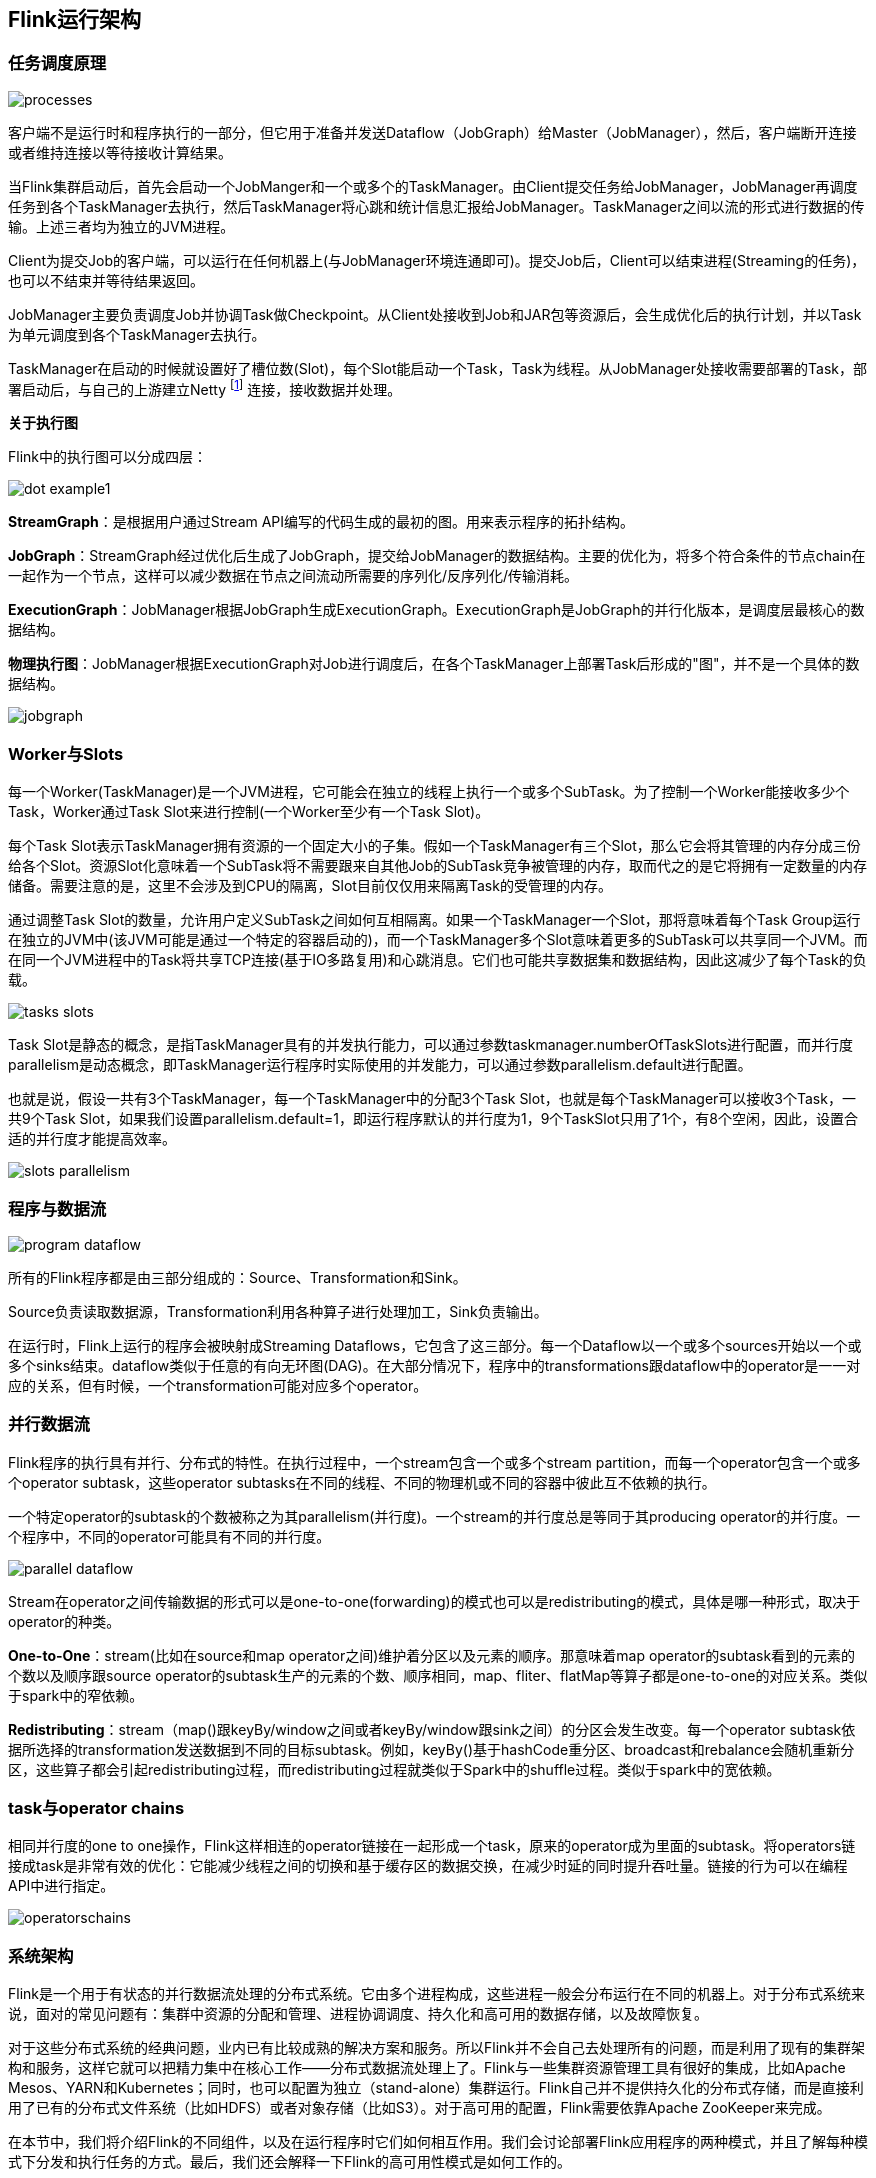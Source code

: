 == Flink运行架构

=== 任务调度原理

image::processes.png[]

客户端不是运行时和程序执行的一部分，但它用于准备并发送Dataflow（JobGraph）给Master（JobManager），然后，客户端断开连接或者维持连接以等待接收计算结果。

当Flink集群启动后，首先会启动一个JobManger和一个或多个的TaskManager。由Client提交任务给JobManager，JobManager再调度任务到各个TaskManager去执行，然后TaskManager将心跳和统计信息汇报给JobManager。TaskManager之间以流的形式进行数据的传输。上述三者均为独立的JVM进程。

Client为提交Job的客户端，可以运行在任何机器上(与JobManager环境连通即可)。提交Job后，Client可以结束进程(Streaming的任务)，也可以不结束并等待结果返回。

JobManager主要负责调度Job并协调Task做Checkpoint。从Client处接收到Job和JAR包等资源后，会生成优化后的执行计划，并以Task为单元调度到各个TaskManager去执行。

TaskManager在启动的时候就设置好了槽位数(Slot)，每个Slot能启动一个Task，Task为线程。从JobManager处接收需要部署的Task，部署启动后，与自己的上游建立Netty footnote:[Java异步IO库] 连接，接收数据并处理。

*关于执行图*

Flink中的执行图可以分成四层：

image::dot-example1.png[]

*StreamGraph*：是根据用户通过Stream API编写的代码生成的最初的图。用来表示程序的拓扑结构。

*JobGraph*：StreamGraph经过优化后生成了JobGraph，提交给JobManager的数据结构。主要的优化为，将多个符合条件的节点chain在一起作为一个节点，这样可以减少数据在节点之间流动所需要的序列化/反序列化/传输消耗。

*ExecutionGraph*：JobManager根据JobGraph生成ExecutionGraph。ExecutionGraph是JobGraph的并行化版本，是调度层最核心的数据结构。

*物理执行图*：JobManager根据ExecutionGraph对Job进行调度后，在各个TaskManager上部署Task后形成的"图"，并不是一个具体的数据结构。

image::jobgraph.png[]

=== Worker与Slots

每一个Worker(TaskManager)是一个JVM进程，它可能会在独立的线程上执行一个或多个SubTask。为了控制一个Worker能接收多少个Task，Worker通过Task Slot来进行控制(一个Worker至少有一个Task Slot)。

每个Task Slot表示TaskManager拥有资源的一个固定大小的子集。假如一个TaskManager有三个Slot，那么它会将其管理的内存分成三份给各个Slot。资源Slot化意味着一个SubTask将不需要跟来自其他Job的SubTask竞争被管理的内存，取而代之的是它将拥有一定数量的内存储备。需要注意的是，这里不会涉及到CPU的隔离，Slot目前仅仅用来隔离Task的受管理的内存。

通过调整Task Slot的数量，允许用户定义SubTask之间如何互相隔离。如果一个TaskManager一个Slot，那将意味着每个Task Group运行在独立的JVM中(该JVM可能是通过一个特定的容器启动的)，而一个TaskManager多个Slot意味着更多的SubTask可以共享同一个JVM。而在同一个JVM进程中的Task将共享TCP连接(基于IO多路复用)和心跳消息。它们也可能共享数据集和数据结构，因此这减少了每个Task的负载。

image::tasks_slots.png[]

Task Slot是静态的概念，是指TaskManager具有的并发执行能力，可以通过参数taskmanager.numberOfTaskSlots进行配置，而并行度parallelism是动态概念，即TaskManager运行程序时实际使用的并发能力，可以通过参数parallelism.default进行配置。

也就是说，假设一共有3个TaskManager，每一个TaskManager中的分配3个Task Slot，也就是每个TaskManager可以接收3个Task，一共9个Task Slot，如果我们设置parallelism.default=1，即运行程序默认的并行度为1，9个TaskSlot只用了1个，有8个空闲，因此，设置合适的并行度才能提高效率。

image::slots_parallelism.png[]

=== 程序与数据流

image::program_dataflow.png[]

所有的Flink程序都是由三部分组成的：Source、Transformation和Sink。

Source负责读取数据源，Transformation利用各种算子进行处理加工，Sink负责输出。

在运行时，Flink上运行的程序会被映射成Streaming Dataflows，它包含了这三部分。每一个Dataflow以一个或多个sources开始以一个或多个sinks结束。dataflow类似于任意的有向无环图(DAG)。在大部分情况下，程序中的transformations跟dataflow中的operator是一一对应的关系，但有时候，一个transformation可能对应多个operator。

=== 并行数据流

Flink程序的执行具有并行、分布式的特性。在执行过程中，一个stream包含一个或多个stream partition，而每一个operator包含一个或多个operator subtask，这些operator subtasks在不同的线程、不同的物理机或不同的容器中彼此互不依赖的执行。

一个特定operator的subtask的个数被称之为其parallelism(并行度)。一个stream的并行度总是等同于其producing operator的并行度。一个程序中，不同的operator可能具有不同的并行度。

image::parallel_dataflow.png[]

Stream在operator之间传输数据的形式可以是one-to-one(forwarding)的模式也可以是redistributing的模式，具体是哪一种形式，取决于operator的种类。

*One-to-One*：stream(比如在source和map operator之间)维护着分区以及元素的顺序。那意味着map operator的subtask看到的元素的个数以及顺序跟source operator的subtask生产的元素的个数、顺序相同，map、fliter、flatMap等算子都是one-to-one的对应关系。类似于spark中的窄依赖。

*Redistributing*：stream（map()跟keyBy/window之间或者keyBy/window跟sink之间）的分区会发生改变。每一个operator subtask依据所选择的transformation发送数据到不同的目标subtask。例如，keyBy()基于hashCode重分区、broadcast和rebalance会随机重新分区，这些算子都会引起redistributing过程，而redistributing过程就类似于Spark中的shuffle过程。类似于spark中的宽依赖。

=== task与operator chains

相同并行度的one to one操作，Flink这样相连的operator链接在一起形成一个task，原来的operator成为里面的subtask。将operators链接成task是非常有效的优化：它能减少线程之间的切换和基于缓存区的数据交换，在减少时延的同时提升吞吐量。链接的行为可以在编程API中进行指定。

image::operatorschains.png[]

=== 系统架构

Flink是一个用于有状态的并行数据流处理的分布式系统。它由多个进程构成，这些进程一般会分布运行在不同的机器上。对于分布式系统来说，面对的常见问题有：集群中资源的分配和管理、进程协调调度、持久化和高可用的数据存储，以及故障恢复。

对于这些分布式系统的经典问题，业内已有比较成熟的解决方案和服务。所以Flink并不会自己去处理所有的问题，而是利用了现有的集群架构和服务，这样它就可以把精力集中在核心工作——分布式数据流处理上了。Flink与一些集群资源管理工具有很好的集成，比如Apache Mesos、YARN和Kubernetes；同时，也可以配置为独立（stand-alone）集群运行。Flink自己并不提供持久化的分布式存储，而是直接利用了已有的分布式文件系统（比如HDFS）或者对象存储（比如S3）。对于高可用的配置，Flink需要依靠Apache ZooKeeper来完成。

在本节中，我们将介绍Flink的不同组件，以及在运行程序时它们如何相互作用。我们会讨论部署Flink应用程序的两种模式，并且了解每种模式下分发和执行任务的方式。最后，我们还会解释一下Flink的高可用性模式是如何工作的。

==== Flink运行时组件

Flink运行时架构主要包括四个不同的组件，它们会在运行流处理应用程序时协同工作：作业管理器（JobManager）、资源管理器（ResourceManager）、任务管理器（TaskManager），以及分发器（Dispatcher）。因为Flink是用Java和Scala实现的，所以所有组件都会运行在Java虚拟机（JVMs）上。每个组件的职责如下：

* 作业管理器（JobManager）是控制一个应用程序执行的主进程，也就是说，每个应用程序都会被一个不同的JobManager所控制执行。JobManager会先接收到要执行的应用程序。这个应用程序会包括：作业图（JobGraph）、逻辑数据流图（logical dataflow graph）和打包了所有的类、库和其它资源的JAR包。JobManager会把JobGraph转换成一个物理层面的数据流图，这个图被叫做“执行图”（ExecutionGraph），包含了所有可以并发执行的任务。JobManager会向资源管理器（ResourceManager）请求执行任务必要的资源，也就是任务管理器（TaskManager）上的插槽（slot）。一旦它获取到了足够的资源，就会将执行图分发到真正运行它们的TaskManager上。而在运行过程中，JobManager会负责所有需要中央协调的操作，比如说检查点（checkpoints）的协调。
* ResourceManager主要负责管理任务管理器（TaskManager）的插槽（slot），TaskManger插槽是Flink中定义的处理资源单元。Flink为不同的环境和资源管理工具提供了不同资源管理器（ResourceManager），比如YARN、Mesos、K8s，以及standalone部署。当JobManager申请插槽资源时，ResourceManager会将有空闲插槽的TaskManager分配给JobManager。如果ResourceManager没有足够的插槽来满足JobManager的请求，它还可以向资源提供平台发起会话，以提供启动TaskManager进程的容器。另外，ResourceManager还负责终止空闲的TaskManager，释放计算资源。
* 任务管理器（TaskManager）是Flink中的工作进程。通常在Flink中会有多个TaskManager运行，每一个TaskManager都包含了一定数量的插槽（slots）。插槽的数量限制了TaskManager能够执行的任务数量。启动之后，TaskManager会向资源管理器注册它的插槽；收到资源管理器的指令后，TaskManager就会将一个或者多个插槽提供给JobManager调用。JobManager就可以向插槽分配任务（tasks）来执行了。在执行过程中，一个TaskManager可以跟其它运行同一应用程序的TaskManager交换数据。任务的执行和插槽的概念会在“任务执行”一节做具体讨论。
* 分发器（Dispatcher）可以跨作业运行，它为应用提交提供了REST接口。当一个应用被提交执行时，分发器就会启动并将应用移交给一个JobManager。由于是REST接口，所以Dispatcher可以作为集群的一个HTTP接入点，这样就能够不受防火墙阻挡。Dispatcher也会启动一个Web UI，用来方便地展示和监控作业执行的信息。Dispatcher在架构中可能并不是必需的，这取决于应用提交运行的方式。

image::spaf_0301.png[]

NOTE: 上图是从一个较为高层级的视角，来看应用中各组件的交互协作。如果部署的集群环境不同（例如YARN，Mesos，Kubernetes，standalone等），其中一些步骤可以被省略，或是有些组件会运行在同一个JVM进程中。

==== 应用部署

Flink应用程序可以用以下两种不同的方式部署：

*框架（Framework）方式*

在这个模式下，Flink应用被打包成一个Jar文件，并由客户端提交给一个运行服务（running service）。这个服务可以是一个Flink的Dispatcher，也可以是一个Flink的JobManager，或是Yarn的ResourceManager。如果application被提交给一个JobManager，则它会立即开始执行这个application。如果application被提交给了一个Dispatcher，或是Yarn ResourceManager，则它会启动一个JobManager，然后将application交给它，再由JobManager开始执行此应用。

*库（Library）方式*

在这个模式下，Flink Application 会被打包在一个容器（container） 镜像里，例如一个Docker 镜像。此镜像包含了运行JobManager和ResourceManager的代码。当一个容器从镜像启动后，它会自动启动ResourceManager和JobManager，并提交打包好的应用。另一种方法是：将应用打包到镜像后，只用于部署TaskManager容器。从镜像启动的容器会自动启动一个TaskManager，然后连接ResourceManager并注册它的slots。这些镜像的启动以及失败重启，通常都会由一个外部的资源管理器管理（比如Kubernetes）。

框架模式遵循了传统的任务提交方式，从客户端提交到Flink运行服务。而在库模式下，没有运行的Flink服务。它是将Flink作为一个库，与应用程序一同打包到了一个容器镜像。这种部署方式在微服务架构中较为常见。我们会在“运行管理流式应用程序”一节对这个话题做详细讨论。

==== 任务执行

一个TaskManager可以同时执行多个任务（tasks）。这些任务可以是同一个算子（operator）的子任务（数据并行），也可以是来自不同算子的（任务并行），甚至可以是另一个不同应用程序的（作业并行）。TaskManager提供了一定数量的处理插槽（processing slots），用于控制可以并行执行的任务数。一个slot可以执行应用的一个分片，也就是应用中每一个算子的一个并行任务。图3-2展示了TaskManagers，slots，tasks以及operators之间的关系：

image::spaf_0302.png[]

最左边是一个“作业图”（JobGraph），包含了5个算子——它是应用程序的非并行表示。其中算子A和C是数据源（source），E是输出端（sink）。C和E并行度为2，而其他的算子并行度为4。因为最高的并行度是4，所以应用需要至少四个slot来执行任务。现在有两个TaskManager，每个又各有两个slot，所以我们的需求是满足的。JobManager将JobGraph转化为“执行图”（ExecutionGraph），并将任务分配到四个可用的slot上。对于有4个并行任务的算子，它的task会分配到每个slot上。而对于并行度为2的operator C和E，它们的任务被分配到slot 1.1、2.1 以及 slot 1.2、2.2。将tasks调度到slots上，可以让多个tasks跑在同一个TaskManager内，也就可以是的tasks之间的数据交换更高效。然而将太多任务调度到同一个TaskManager上会导致TaskManager过载，继而影响效率。之后我们会在“控制任务调度”一节继续讨论如何控制任务的调度。

TaskManager在同一个JVM中以多线程的方式执行任务。线程较进程会更轻量级，但是线程之间并没有对任务进行严格隔离。所以，单个任务的异常行为有可能会导致整个TaskManager进程挂掉，当然也同时包括运行在此进程上的所有任务。通过为每个TaskManager配置单独的slot，就可以将应用在TaskManager上相互隔离开来。TaskManager内部有多线程并行的机制，而且在一台主机上可以部署多个TaskManager，所以Flink在资源配置上非常灵活，在部署应用时可以充分权衡性能和资源的隔离。我们将会在第九章对Flink集群的配置和搭建继续做详细讨论。

==== 高可用配置

流式应用程序一般被设计为7 x 24 小时运行。所以很重要的一点是：即使出现了进程挂掉的情况，应用仍需要继续保持运行。为了从故障恢复，系统首先需要重启进程、然后重启应用并恢复它的状态。接下来，我们就来了解Flink如何重启失败的进程。

*TaskManager故障*

如前所述，Flink需要足够数目的slot，来执行一个应用的所有任务。假设一个Flink环境有4个TaskManager，每个提供2个插槽，那么流应用程序执行的最高并行度为8。如果其中一个TaskManager挂掉了，那么可用的slots会降到6。在这种情况下，JobManager会请求ResourceManager提供更多的slots。如果此请求无法满足——例如应用跑在一个standalone集群——那么JobManager在有足够的slots之前，无法重启应用。应用的重启策略决定了JobManager的重启频率，以及两次重启尝试之间的时间间隔。

*JobManager故障*

比TaskManager故障更严重的问题是JobManager故障。JobManager控制整个流应用程序的执行，并维护执行中的元数据——例如指向已完成检查点的指针。若是对应的JobManager挂掉，则流程序无法继续运行。所以这就导致在Flink应用中，JobManager是单点故障。为了解决这个问题，Flink提供了高可用模式。在原先的JobManager挂掉后，可以将一个作业的状态和元数据迁移到另一个JobManager，并继续执行。

Flink的高可用模式基于Apache ZooKeeper，我们知道，ZooKeeper是用来管理需要协调和共识的分布式服务的系统。Flink主要利用ZooKeeper来进行领导者（leader）的选举，并把它作为一个高可用和持久化的数据存储。当在高可用模式下运行时，JobManager会将JobGraph以及所有需要的元数据（例如应用程序的jar文件），写入到一个远程的持久化存储系统中。而且，JobManager会将指向存储位置的指针，写入到ZooKeeper的数据存储中。在执行一个应用的过程中，JobManager会接收每个独立任务检查点的状态句柄（也就是存储位置）。当一个检查点完成时（所有任务已经成功地将它们的状态写入到远程存储）， JobManager把状态句柄写入远程存储，并将指向这个远程存储的指针写入ZooKeeper。这样，一个JobManager挂掉之后再恢复，所需要的所有数据信息已经都保存在了远程存储，而ZooKeeper里存有指向此存储位置的指针。图3-3描述了这个设计：

image::spaf_0303.png[]

当一个JobManager失败，所有属于这个应用的任务都会自动取消。一个新的JobManager接管工作，会执行以下操作：

* 从ZooKeeper请求存储位置（storage location），从远端存储获取JobGraph，Jar文件，以及应用最近一次检查点（checkpoint）的状态句柄（state handles）
* 从ResourceManager请求slots，用来继续运行应用
* 重启应用，并将所有任务的状态，重设为最近一次已完成的检查点

如果我们是在容器环境里运行应用（如Kubernetes），故障的JobManager或TaskManager 容器通常会由容器服务自动重启。当运行在YARN或Mesos之上时，JobManager或TaskManager进程会由Flink的保留进程自动触发重启。而在standalone模式下，Flink并未提供重启故障进程的工具。所以，此模式下我们可以增加备用（standby）的 JobManager和TaskManager，用于接管故障的进程。我们将会在“高可用配置”一节中做进一步讨论。

=== Flink中的数据传输

运行中的应用任务，会持续不断地交换数据。TaskManager负责将数据从“发送任务”（sending tasks）传递到“接收任务”（receiving tasks）。TaskManager的网络组件会在缓冲区中收集数据，然后再将其发送，也就是说，数据不是逐条发送的，而是在缓冲区中“攒”成了一批。这种技术是有效利用网络资源和实现高吞吐量的基础，机制类似于网络或磁盘I/O协议中使用的缓冲技术。

NOTE: 通过缓冲区来传递数据，意味着Flink的处理模型是基于微批的。

每个TaskManager都有一个网络缓冲池（默认大小为32KB），用于发送和接收数据。如果发送任务和接收任务运行在不同的TaskManager进程中，那么它们会通过操作系统的网络栈来进行通信。流应用程序需要以管道方式传递数据，所以每对TaskManager之间都需要维护一个永久TCP连接，用来交换数据。在无序连接模式下，每个发送任务都需要能向任何接收任务传递数据。所以我们发现，TaskManager需要为每一个接收任务设置一个专用的网络缓冲区，因为其中的每一个任务都需要接收数据。图3-4展示了这种架构。

image::spaf_0304.png[]

如图3-4所示，四个发送任务中的每一个都需要至少四个网络缓冲区，用来向每个接收任务发送数据，而每个接收任务也需要至少四个缓冲区来接收数据。需要发送到另一个TaskManager的缓冲数据，会复用同一网络连接。为了实现平滑的管道数据传输，TaskManager必须能够提供足够的缓冲，来同时为所有传出和传入连接提供服务。对于无序或广播连接，每个发送任务都需要为每个接收任务提供一个缓冲；所以，所需缓冲区的数量是相关算子任务数量的平方。Flink网络缓冲区的默认配置足以满足中小型应用；对于更大的应用场景，就需要按照“主内存和网络缓冲区”一节中的叙述调整配置了。

当发送任务和接收任务在同一个TaskManager进程中运行时，发送任务会将传出的数据序列化，放入字节缓冲区，并在缓冲区填满后将其放入队列。接收任务从队列中提取缓冲数据并对其进行反序列化。因此，在同一个TaskManager上运行的任务，它们之间的数据传输不会导致网络通信。

Flink采用不同的技术来降低任务之间的通信成本。在下面的部分中，我们会简要讨论基于信任度（Credit）的流控制和任务链。

==== 基于信任度（credit）的流控制

通过网络连接来发送每条数据的效率很低，会导致很大的开销。为了充分利用网络连接的带宽，就需要进行缓冲了。在流处理的上下文中，缓冲的一个缺点是会增加延迟，因为数据需要在缓冲区中进行收集，而不是立即发送。

Flink实现了一个基于信任度的流量控制机制，其工作原理如下。接收任务授予发送任务一些“信任度”（credit），也就是为了接收其数据而保留的网络缓冲区数。当发送者收到一个信任度通知，它就会按照被授予的信任度，发送尽可能多的缓冲数据，并且同时发送目前积压数据的大小——也就是已填满并准备发送的网络缓冲的数量。接收者用保留的缓冲区处理发来的数据，并对发送者传来的积压量进行综合考量，为其所有连接的发送者确定下一个信用度授权的优先级。

基于信用度的流控制可以减少延迟，因为发送者可以在接收者有足够的资源接受数据时立即发送数据。此外，在数据倾斜的情况下，这样分配网络资源是一种很有效的机制，因为信用度是根据发送者积压数据量的规模授予的。因此，基于信用的流量控制是Flink实现高吞吐量和低延迟的重要组成部分。

==== 任务链（Task Chaining）

Flink采用了一种称为任务链的优化技术，可以在特定条件下减少本地通信的开销。为了满足任务链的要求，必须将两个或多个算子设为相同的并行度，并通过本地转发（local forward）的方式进行连接。图3-5所示的算子管道满足这些要求。它由三个算子组成，这些算子的任务并行度都被设为2，并且通过本地转发方式相连接。

image::spaf_0305.png[]

图3-6展示了管道以任务链方式运行的过程。算子的函数被融合成了一个单一的任务，由一个线程执行。由函数生成的数据通过一个简单的方法调用移交给下一个函数；这样在函数之间直接传递数据，基本上没有序列化和通信成本。

image::spaf_0306.png[]

任务链可以显著降低本地任务之间的通信成本，但也有一些场景，在没有链接的情况下运行管道操作是有意义的。例如，如果任务链中某个函数执行的开销巨大，那就可以将一条长的任务链管道断开，或者将一条链断开为两个任务，从而可以将这个开销大的函数调度到不同的槽（slots）中。图3-7显示了在没有任务链的情况下相同管道操作的执行情况。所有函数都由独立的单个任务来评估，每个任务都在专有的线程中运行。

image::spaf_0307.png[]

任务链在Flink中默认会启用。在“控制任务链”一节中，我们展示了如何禁用应用程序的任务链，以及如何控制各个算子的链接行为。

=== 事件时间（Event-Time）处理

在“时间语义”一节，我们重点强调了时间语义在流处理应用中的重要性，并且解释了处理时间（processing time）和事件时间（event time）的不同。处理时间比较好理解，因为它是基于处理器本地时间的；但同时，它会带来比较混乱、不一致、并且不可重现的结果。相比之下，事件时间语义能够产生可重现且一致的结果，这也是许多流处理场景希望解决的一大难题。但是，与处理时间应用程序相比，事件时间应用程序会更复杂，需要额外的配置。另外，支持事件时间的流处理器，也比纯粹在处理时间中运行的系统内部更为复杂。

Flink为常见的事件时间处理操作提供了直观且易于使用的原语，同时暴露了表达性很强的API，用户可以使用自定义算子实现更高级的事件时间应用程序。很好地理解Flink的内部时间处理，对于实现这样的高级应用程序会有很大帮助，有时也是必需的。上一章介绍了Flink利用两个概念来支持事件时间语义：记录时间戳（timestamps）和水位线（watermarks）。接下来，我们将描述Flink如何在内部实现并处理时间戳和水位线，进而支持具有事件时间语义的流式应用程序。

==== 时间戳（Timestamps）

由Flink事件时间流应用程序处理的所有记录都必须伴有时间戳。时间戳将数据与特定时间点相关联，通常就是数据所表示的事件发生的时间点。而只要时间戳大致跟数据流保持一致，基本上随着数据流的前进而增大，应用程序就可以自由选择时间戳的含义。不过正如“时间语义”一节中所讨论的，在现实场景中，时间戳基本上都是乱序的，所以采用“事件时间”而非“处理事件”往往会显得更为重要。

当Flink以事件时间模式处理数据流时，它会根据数据记录的时间戳来处理基于时间的算子。例如，时间窗口算子根据相关时间戳将数据分配给不同的时间窗口。Flink将时间戳编码为16字节的长整型值，并将其作为元数据附加到数据记录中。它的内置运算符会将这个长整型值解释为一个具有毫秒精度的Unix时间戳，也就是1970-01-01-00:00:00.000以来的毫秒数。当然，如果用户进行了自定义，那么运算符可以有自己的解释，例如，可以将精度调整到微秒。

==== 水位线(Watermarks)

除了时间戳，基于事件时间的Flink应用程序还必须支持水位线（watermark）。在基于事件时间的应用中，水位线用于生成每个任务的当前事件时间。基于时间的算子使用这个“当前事件时间”来触发计算和处理操作。例如，一个时间窗口任务（time-window task）会在任务的事件时间超出窗口的关闭边界时，完成窗口计算，并输出计算结果。

在Flink中，水位线被实现为一条特殊的数据记录，它里面以长整型值保存了一个时间戳。水位线在带有时间戳的数据流中，跟随着其它数据一起流动，如图3-8所示。

image::spaf_0308.png[]

水位线有两个基本属性：

* 必须单调递增，以确保任务的事件时间时钟在向前推进，而不是在后退。
* 它们与数据的时间戳相关。带有时间戳T的水位线表示，所有后续数据的时间戳都应该大于T。

上面的第二个属性用于处理带有乱序时间戳的数据流，比如图3-8中时间戳3和5的数据。基于时间的算子任务会收集和处理数据（这些数据可能具有乱序的时间戳），并在事件时间时钟到达某个时刻时完成计算。这个时刻就表示数据收集的截止，具有之前时间戳的数据应该都已经到达、不再需要了；而其中的事件时间时钟，正是由当前接收到的水位线来指示的。如果任务再接收到的数据违反了watermark的这一属性，也就是时间戳小于以前接收到的水位线时，它所属的那部分计算可能已经完成了。这种数据被称为延迟数据（late records）。Flink提供了处理延迟数据的不同方式，我们会在“处理延迟数据”一节中讨论。

水位线还有一个很有趣的特性，它允许应用程序自己来平衡结果的完整性和延迟。如果水位线与数据的时间戳非常接近，那么我们可以得到较低的处理延迟，因为任务在完成计算之前只会短暂地等待更多数据到达。而同时，结果的完整性可能会受到影响，因为相关数据可能因为迟到而被视为“延迟数据”，这样就不会包含在结果中。相反，非常保守的水位线提供了足够的时间去等待所有数据到达，这样会增加处理延迟，但提高了结果的完整性。

==== watermark的传递和事件时间

在本节中，我们将讨论算子如何处理水位线。Flink把watermark作为一条特殊的数据来实现，它也会由算子任务接收和发送。任务会有一个内部的时间服务，它会维护定时器，并在收到watermark时触发。任务可以在计时器服务中注册定时器，以便在将来特定的时间点执行计算。例如，窗口算子为每个活动窗口注册一个定时器，当事件时间超过窗口的结束时间时，该计时器将清除窗口的状态。

当任务收到watermark时，将执行以下操作：

* 任务根据watermark的时间戳更新其内部事件时钟。
* 任务的时间服务会将所有过期的计时器标识出来，它们的时间小于当前的事件时间。对于每个过期的计时器，任务调用一个回调函数，该函数可以执行计算并发送结果。
* 任务会发出一个带有更新后的事件时间的watermark。

NOTE: Flink限制通过DataStream API访问时间戳和watermark。函数不能读取或修改数据的时间戳和watermark，但底层的“处理函数”（process functions）除外，它们可以读取当前处理数据的时间戳、请求算子的当前事件时间，还可以注册定时器。通常的函数都不会暴露这些可以设置时间戳、操作任务事件时间时钟、或者发出水位线的API。而基于时间的数据流算子任务则会配置发送出的数据的时间戳，以确保它们能够与已到达的水位线平齐。例如，窗口计算完成后，时间窗口的算子任务会将窗口的结束时间作为时间戳附加到将要发送出的结果数据上，然后再使用触发窗口计算的时间戳发出watermark。

现在，让我们更详细地解释一下任务在接收到新的watermark时，如何继续发送watermark并更新其事件时钟。正如我们在“数据并发和任务并发”中所了解的，Flink将数据流拆分为多个分区，并通过单独的算子任务并行地处理每个分区。每个分区都是一个流，里面包含了带着时间戳的数据和watermark。一个算子与它前置或后续算子的连接方式有多种情况，所以它对应的任务可以从一个或多个“输入分区”接收数据和watermark，同时也可以将数据和watermark发送到一个或多个“输出分区”。接下来，我们将详细描述一个任务如何向多个输出任务发送watermark，以及如何通过接收到的watermark来驱动事件时间时钟前进。

任务为每个输入分区维护一个分区水位线（watermark）。当从一个分区接收到watermark时，它会比较新接收到的值和当前水位值，然后将相应的分区watermark更新为两者的最大值。然后，任务会比较所有分区watermark的大小，将其事件时钟更新为所有分区watermark的最小值。如果事件时间时钟前进了，任务就将处理所有被触发的定时器操作，并向所有连接的输出分区发送出相应的watermark，最终将新的事件时间广播给所有下游任务。

图3-9显示了具有四个输入分区和三个输出分区的任务如何接收watermark、更新分区watermark和事件时间时钟，以及向下游发出watermark。

image::spaf_0309.png[]

具有两个或多个输入流（如Union或CoFlatMap）的算子任务（参见“多流转换”一节）也会以所有分区watermark的最小值作为事件时间时钟。它们并不区分不同输入流的分区watermark，所以两个输入流的数据都是基于相同的事件时间时钟进行处理的。当然我们可以想到，如果应用程序的各个输入流的事件时间不一致，那么这种处理方式可能会导致问题。

Flink的水位处理和传递算法，确保了算子任务发出的时间戳和watermark是“对齐”的。不过它依赖一个条件，那就是所有分区都会提供不断增长的watermark。一旦一个分区不再推进水位线的上升，或者完全处于空闲状态、不再发送任何数据和watermark，任务的事件时间时钟就将停滞不前，任务的定时器也就无法触发了。对于基于时间的算子来说，它们需要依赖时钟的推进来执行计算和清除状态，这种情况显然就会有问题。如果任务没有定期从所有输入任务接收到新的watermark，那么基于时间的算子的处理延迟和状态空间的大小都会显著增加。

对于具有两个输入流而且watermark明显不同的算子，也会出现类似的情况。具有两个输入流的任务的事件时间时钟，将会同较慢的那条流的watermark保持一致，而通常较快流的数据或者中间结果会在state中缓冲，直到事件时间时钟达到这条流的watermark，才会允许处理它们。

==== 时间戳的分配和水位线的产生

我们已经解释了什么是时间戳和水位线，以及它们是如何由Flink内部处理的；然而我们还没有讨论它们的产生。流应用程序接收到数据流时，通常就会先分配时间戳并生成水位线（watermark）。因为时间戳的选择是由不同的应用程序决定的，而且watermark取决于时间戳和流的特性，所以应用程序必须首先显式地分配时间戳并生成watermark。Flink流应用程序可以通过三种方式分配时间戳和生成watermark：

* 在数据源（source）处分配：当数据流被摄入到应用程序中时，可以由“源函数”SourceFunction分配和生成时间戳和watermark。SourceFunction可以产生并发送一个数据流；数据会与相关的时间戳一起发送出去，而watermark可以作为一条特殊数据在任何时间点发出。如果SourceFunction（暂时）不再发出watermark，它可以声明自己处于“空闲”（idle）状态。Flink会在后续算子的水位计算中，把空闲的SourceFunction产生的流分区排除掉。source的这一空闲机制，可以用来解决前面提到的水位不再上升的问题。源函数（Source Function）在“实现自定义源函数”一节中进行了更详细的讨论。
* 定期分配：在Flink中，DataStream API提供一个名为AssignerWithPeriodicWatermarks的用户定义函数，它可以从每个数据中提取时间戳，并被定期调用以生成当前watermark。提取出的时间戳被分配给相应的数据，而生成的watermark也会添加到流中。这个函数将在“分配时间戳和生成水位线”一节中讨论。
* 间断分配：AssignerWithPunctuatedWatermarks是另一个用户定义的函数，它同样会从每个数据中提取一个时间戳。它可以用于生成特殊输入数据中的watermark。与AssignerWithPeriodicWatermarks相比，此函数可以（但不是必须）从每个记录中提取watermark。我们在“分配时间戳和生成水位线”一节中同样讨论了该函数。

用户定义的时间戳分配函数并没有严格的限制，通常会放在尽可能靠近source算子的位置，因为当经过一些算子处理后，数据及其时间戳的顺序就更加难以解释了。所以尽管我们可以在流应用程序的中段覆盖已有的时间戳和watermark——Flink通过用户定义的函数提供了这种灵活性，但这显然并不是推荐的做法。

=== 状态管理

在第2章中，我们已经知道大多数流应用程序都是有状态的。许多算子会不断地读取和更新状态，例如在窗口中收集的数据、读取输入源的位置，或者像机器学习模型那样的用户定制化的算子状态。 Flink用同样的方式处理所有的状态，无论是内置的还是用户自定义的算子。本节我们将会讨论Flink支持的不同类型的状态，并解释“状态后端”是如何存储和维护状态的。

一般来说，由一个任务维护，并且用来计算某个结果的所有数据，都属于这个任务的状态。你可以认为状态就是一个本地变量，可以被任务的业务逻辑访问。图3-10显示了任务与其状态之间的交互。

image::spaf_0310.png[]

任务会接收一些输入数据。在处理数据时，任务可以读取和更新状态，并根据输入数据和状态计算结果。最简单的例子，就是统计接收到多少条数据的任务。当任务收到新数据时，它会访问状态以获取当前的计数，然后让计数递增，更新状态并发送出新的计数。

应用程序里，读取和写入状态的逻辑一般都很简单直接，而有效可靠的状态管理会复杂一些。这包括如何处理很大的状态——可能会超过内存，并且保证在发生故障时不会丢失任何状态。幸运的是，Flink会帮我们处理这相关的所有问题，包括状态一致性、故障处理以及高效存储和访问，以便开发人员可以专注于应用程序的逻辑。

在Flink中，状态始终与特定算子相关联。为了使运行时的Flink了解算子的状态，算子需要预先注册其状态。总的说来，有两种类型的状态：算子状态（operator state）和键控状态（keyed state），它们有着不同的范围访问，我们将在下面展开讨论。

==== 算子状态

算子状态的作用范围限定为算子任务。这意味着由同一并行任务所处理的所有数据都可以访问到相同的状态，状态对于同一任务而言是共享的。算子状态不能由相同或不同算子的另一个任务访问。图3-11显示了任务如何访问算子状态。

image::spaf_0311.png[]

Flink为算子状态提供三种基本数据结构：

===== 列表状态（List state）

将状态表示为一组数据的列表。

===== 联合列表状态（Union list state）

也将状态表示为数据的列表。它与常规列表状态的区别在于，在发生故障时，或者从保存点（savepoint）启动应用程序时如何恢复。我们将在后面继续讨论。

===== 广播状态（Broadcast state）

如果一个算子有多项任务，而它的每项任务状态又都相同，那么这种特殊情况最适合应用广播状态。在保存检查点和重新调整算子并行度时，会用到这个特性。这两部分内容将在本章后面讨论。

==== 键控状态（Keyed State）

顾名思义，键控状态是根据输入数据流中定义的键（key）来维护和访问的。Flink为每个键值维护一个状态实例，并将具有相同键的所有数据，都分区到同一个算子任务中，这个任务会维护和处理这个key对应的状态。当任务处理一条数据时，它会自动将状态的访问范围限定为当前数据的key。因此，具有相同key的所有数据都会访问相同的状态。图3-12显示了任务如何与键控状态进行交互。

image::spaf_0312.png[]

我们可以将键控状态看成是在算子所有并行任务上，对键进行分区（或分片）之后的一个键值映射（key-value map）。 Flink为键控状态提供不同的数据结构，用于确定map中每个key存储的值的类型。我们简单了解一下最常见的键控状态。

===== 值状态（Value state）

为每个键存储一个任意类型的单个值。复杂数据结构也可以存储为值状态。

===== 列表状态（List state）

为每个键存储一个值的列表。列表里的每个数据可以是任意类型。

===== 映射状态（Map state）

为每个键存储一个键值映射（map）。map的key和value可以是任意类型。

状态的数据结构可以让Flink实现更有效的状态访问。我们将在“在运行时上下文（RuntimeContext）中声明键控状态”中做进一步讨论。

==== 状态后端（State Backends）

每传入一条数据，有状态的算子任务都会读取和更新状态。由于有效的状态访问对于处理数据的低延迟至关重要，因此每个并行任务都会在本地维护其状态，以确保快速的状态访问。状态到底是如何被存储、访问以及维护的？这件事由一个可插入的组件决定，这个组件就叫做状态后端（state backend）。状态后端主要负责两件事：本地的状态管理，以及将检查点（checkpoint）状态写入远程存储。

对于本地状态管理，状态后端会存储所有键控状态，并确保所有的访问都被正确地限定在当前键范围。 Flink提供了默认的状态后端，会将键控状态作为内存中的对象进行管理，将它们存储在JVM堆上。另一种状态后端则会把状态对象进行序列化，并将它们放入RocksDB中，然后写入本地硬盘。第一种方式可以提供非常快速的状态访问，但它受内存大小的限制；而访问RocksDB状态后端存储的状态速度会较慢，但其状态可以增长到非常大。

状态检查点的写入也非常重要，这是因为Flink是一个分布式系统，而状态只能在本地维护。 TaskManager进程（所有任务在其上运行）可能在任何时间点挂掉。因此，它的本地存储只能被认为是不稳定的。状态后端负责将任务的状态检查点写入远程的持久存储。写入检查点的远程存储可以是分布式文件系统，也可以是数据库。不同的状态后端在状态检查点的写入机制方面有所不同。例如，RocksDB状态后端支持增量的检查点，这对于非常大的状态来说，可以显著减少状态检查点写入的开销。

我们将在“选择状态后端”一节中更详细地讨论不同的状态后端及其优缺点。

==== 调整有状态算子的并行度

流应用程序的一个常见要求是，为了增大或较小输入数据的速率，需要灵活地调整算子的并行度。对于无状态算子而言，并行度的调整没有任何问题，但更改有状态算子的并行度显然就没那么简单了，因为它们的状态需要重新分区并分配给更多或更少的并行任务。 Flink支持四种模式来调整不同类型的状态。

具有键控状态的算子通过将键重新分区为更少或更多任务来缩放并行度。不过，并行度调整时任务之间会有一些必要的状态转移。为了提高效率，Flink并不会对单独的key做重新分配，而是用所谓的“键组”（key group）把键管理起来。键组是key的分区形式，同时也是Flink为任务分配key的方式。图3-13显示了如何在键组中重新分配键控状态。

image::spaf_0313.png[]

具有算子列表状态的算子，会通过重新分配列表中的数据项目来进行并行度缩放。从概念上讲，所有并行算子任务的列表项目会被收集起来，并将其均匀地重新分配给更少或更多的任务。如果列表条目少于算子的新并行度，则某些任务将以空状态开始。图3-14显示了算子列表状态的重新分配。

image::spaf_0314.png[]

具有算子联合列表状态的算子，会通过向每个任务广播状态的完整列表，来进行并行度的缩放。然后，任务可以选择要使用的状态项和要丢弃的状态项。图3-15显示了如何重新分配算子联合列表状态。

image::spaf_0315.png[]

具有算子广播状态的算子，通过将状态复制到新任务，来增大任务的并行度。这是没问题的，因为广播状态保证了所有任务都具有相同的状态。而对于缩小并行度的情况，我们可以直接取消剩余任务，因为状态是相同的，已经被复制并且不会丢失。图3-16显示了算子广播状态的重新分配。

image::spaf_0316.png[]

\section{检查点，保存点和状态恢复}

Flink是一个分布式数据处理系统，因此必须有一套机制处理各种故障，比如被杀掉的进程，故障的机器和中断的网络连接。任务都是在本地维护状态的，所以Flink必须确保状态不会丢失，并且在发生故障时能够保持一致。

在本节中，我们将介绍Flink的检查点（checkpoint）和恢复机制，这保证了“精确一次”（exactly-once）的状态一致性。我们还会讨论Flink独特的保存点（savepoint）功能，这是一个“瑞士军刀”式的工具，可以解决许多操作数据流时面对的问题。

==== 一致的检查点（Checkpoints）

Flink的恢复机制的核心，就是应用状态的一致检查点。有状态流应用的一致检查点，其实就是所有任务状态在某个时间点的一份拷贝，而这个时间点应该是所有任务都恰好处理完一个相同的输入数据的时候。这个过程可以通过一致检查点的一个简单算法步骤来解释。这个算法的步骤是：

* 暂停所有输入流的摄取，也就是不再接收新数据的输入。
* 等待所有正在处理的数据计算完毕，这意味着结束时，所有任务都已经处理了所有输入数据。
* 通过将每个任务的状态复制到远程持久存储，来得到一个检查点。所有任务完成拷贝操作后，检查点就完成了。
* 恢复所有输入流的摄取。

需要注意，Flink实现的并不是这种简单的机制。我们将在本节后面介绍Flink更精妙的检查点算法。

图3-17显示了一个简单应用中的一致检查点。

image::spaf_0317.png[]

上面的应用程序中具有单一的输入源（source）任务，输入数据就是一组不断增长的数字的流——1,2,3等。数字流被划分为偶数流和奇数流。求和算子（sum）的两个任务会分别实时计算当前所有偶数和奇数的总和。源任务会将其输入流的当前偏移量存储为状态，而求和任务则将当前的总和值存储为状态。在图3-17中，Flink在输入偏移量为5时，将检查点写入了远程存储，当前的总和为6和9。

==== 从一致检查点中恢复状态

在执行流应用程序期间，Flink会定期检查状态的一致检查点。如果发生故障，Flink将会使用最近的检查点来一致恢复应用程序的状态，并重新启动处理流程。图3-18显示了恢复过程。

image::spaf_0318.png[]

应用程序从检查点的恢复分为三步：

* 重新启动整个应用程序。
* 将所有的有状态任务的状态重置为最近一次的检查点。
* 恢复所有任务的处理。

这种检查点的保存和恢复机制可以为应用程序状态提供“精确一次”（exactly-once）的一致性，因为所有算子都会保存检查点并恢复其所有状态，这样一来所有的输入流就都会被重置到检查点完成时的位置。至于数据源是否可以重置它的输入流，这取决于其实现方式和消费流数据的外部接口。例如，像Apache Kafka这样的事件日志系统可以提供流上之前偏移位置的数据，所以我们可以将源重置到之前的偏移量，重新消费数据。而从套接字（socket）消费数据的流就不能被重置了，因为套接字的数据一旦被消费就会丢弃掉。因此，对于应用程序而言，只有当所有的输入流消费的都是可重置的数据源时，才能确保在“精确一次”的状态一致性下运行。

从检查点重新启动应用程序后，其内部状态与检查点完成时的状态完全相同。然后它就会开始消费并处理检查点和发生故障之间的所有数据。尽管这意味着Flink会对一些数据处理两次（在故障之前和之后），我们仍然可以说这个机制实现了精确一次的一致性语义，因为所有算子的状态都已被重置，而重置后的状态下还不曾看到这些数据。

我们必须指出，Flink的检查点保存和恢复机制仅仅可以重置流应用程序的内部状态。对于应用中的一些的输出（sink）算子，在恢复期间，某些结果数据可能会多次发送到下游系统，比如事件日志、文件系统或数据库。对于某些存储系统，Flink提供了具有精确一次输出功​​能的sink函数，比如，可以在检查点完成时提交发出的记录。另一种适用于许多存储系统的方法是幂等更新。在“应用程序一致性保证”一节中，我们还会详细讨论如何解决应用程序端到端的精确一次一致性问题。

==== Flink的检查点算法

Flink的恢复机制，基于它的一致性检查点。前面我们已经了解了从流应用中创建检查点的简单方法——先暂停应用，保存检查点，然后再恢复应用程序，这种方法很好理解，但它的理念是“停止一切”，这对于即使是中等延迟要求的应用程序而言也是不实用的。所以Flink没有这么简单粗暴，而是基于Chandy-Lamport算法实现了分布式快照的检查点保存。该算法并不会暂停整个应用程序，而是将检查点的保存与数据处理分离，这样就可以实现在其它任务做检查点状态保存状态时，让某些任务继续进行而不受影响。接下来我们将解释此算法的工作原理。

Flink的检查点算法用到了一种称为“检查点分界线”（checkpoint barrier）的特殊数据形式。与水位线（watermark）类似，检查点分界线由source算子注入到常规的数据流中，它的位置是限定好的，不能超过其他数据，也不能被后面的数据超过。检查点分界线带有检查点ID，用来标识它所属的检查点；这样，这个分界线就将一条流逻辑上分成了两部分。分界线之前到来的数据导致的状态更改，都会被包含在当前分界线所属的检查点中；而基于分界线之后的数据导致的所有更改，就会被包含在之后的检查点中。

我们用一个简单的流应用程序作为示例，来一步一步解释这个算法。该应用程序有两个源（source）任务，每个任务都消费一个增长的数字流。源任务的输出被划分为两部分：偶数和奇数的流。每个分区由一个任务处理，该任务计算所有收到的数字的总和，并将更新的总和转发给输出（sink）任务。这个应用程序的结构如图3-19所示。

image::spaf_0319.png[]

JobManager会向每个数据源（source）任务发送一条带有新检查点ID的消息，通过这种方式来启动检查点，如图3-20所示。

image::spaf_0320.png[]

当source任务收到消息时，它会暂停发出新的数据，在状态后端触发本地状态的检查点保存，并向所有传出的流分区广播带着检查点ID的分界线（barriers）。状态后端在状态检查点完成后会通知任务，而任务会向JobManager确认检查点完成。在发出所有分界线后，source任务就可以继续常规操作，发出新的数据了。通过将分界线注入到输出流中，源函数（source function）定义了检查点在流中所处的位置。图3-21显示了两个源任务将本地状态保存到检查点，并发出检查点分界线之后的流应用程序。

image::spaf_0321.png[]

源任务发出的检查点分界线（barrier），将被传递给所连接的任务。与水位线（watermark）类似，barrier会被广播到所有连接的并行任务，以确保每个任务从它的每个输入流中都能接收到。当任务收到一个新检查点的barrier时，它会等待这个检查点的所有输入分区的barrier到达。在等待的过程中，任务并不会闲着，而是会继续处理尚未提供barrier的流分区中的数据。对于那些barrier已经到达的分区，如果继续有新的数据到达，它们就不会被立即处理，而是先缓存起来。这个等待所有分界线到达的过程，称为“分界线对齐”（barrier alignment），如图3-22所示。

image::spaf_0322.png[]

当任务从所有输入分区都收到barrier时，它就会在状态后端启动一个检查点的保存，并继续向所有下游连接的任务广播检查点分界线，如图3-23所示。

image::spaf_0323.png[]

所有的检查点barrier都发出后，任务就开始处理之前缓冲的数据。在处理并发出所有缓冲数据之后，任务就可以继续正常处理输入流了。图3-24显示了此时的应用程序。

image::spaf_0324.png[]

最终，检查点分界线会到达输出（sink）任务。当sink任务接收到barrier时，它也会先执行“分界线对齐”，然后将自己的状态保存到检查点，并向JobManager确认已接收到barrier。一旦从应用程序的所有任务收到一个检查点的确认信息，JobManager就会将这个检查点记录为已完成。图3-25显示了检查点算法的最后一步。这样，当发生故障时，我们就可以用已完成的检查点恢复应用程序了。

image::spaf_0325.png[]

==== 检查点的性能影响

Flink的检查点算法可以在不停止整个应用程序的情况下，生成一致的分布式检查点。但是，它可能会增加应用程序的处理延迟。Flink对此有一些调整措施，可以在某些场景下显得对性能的影响没那么大。

当任务将其状态保存到检查点时，它其实处于一个阻塞状态，而此时新的输入会被缓存起来。由于状态可能变得非常大，而且检查点需要通过网络将数据写入远程存储系统，检查点的写入很容易就会花费几秒到几分钟的时间——这对于要求低延迟的应用程序而言，显然是不可接受的。在Flink的设计中，真正负责执行检查点写入的，其实是状态后端。具体怎样复制任务的状态，取决于状态后端的实现方式。例如，文件系统（FileSystem）状态后端和RocksDB状态后端都支持了异步（asynchronous）检查点。触发检查点操作时，状态后端会先创建状态的本地副本。本地拷贝完成后，任务就将继续常规的数据处理，这往往并不会花费太多时间。一个后台线程会将本地快照异步复制到远程存储，并在完成检查点后再回来通知任务。异步检查点的机制，显著减少了任务继续处理数据之前的等待时间。此外，RocksDB状态后端还实现了增量的检查点，这样可以大大减少要传输的数据量。

为了减少检查点算法对处理延迟的影响，另一种技术是调整分界线对齐的步骤。对于需要非常低的延迟、并且可以容忍“至少一次”（at-least-once）状态保证的应用程序，Flink可以将检查点算法配置为，在等待barrier对齐期间处理所有到达的数据，而不是把barrier已经到达的那些分区的数据缓存起来。当检查点的所有barrier到达，算子任务就会将状态写入检查点——当然，现在的状态中，就可能包括了一些“提前”的更改，这些更改由本该属于下一个检查点的数据到来时触发。如果发生故障，从检查点恢复时，就将再次处理这些数据：这意味着检查点现在提供的是“至少一次”（at-least-once）而不是“精确一次”（exactly-once）的一致性保证。

==== 保存点（Savepoints）

Flink的恢复算法是基于状态检查点的。Flink根据可配置的策略，定期保存并自动丢弃检查点。检查点的目的是确保在发生故障时可以重新启动应用程序，所以当应用程序被显式地撤销（cancel）时，检查点会被删除掉。除此之外，应用程序状态的一致性快照还可用于除故障恢复之外的更多功能。

Flink中一个最有价值，也是最独特的功能是保存点（savepoints）。原则上，创建保存点使用的算法与检查点完全相同，因此保存点可以认为就是具有一些额外元数据的检查点。 Flink不会自动创建保存点，因此用户（或者外部调度程序）必须明确地触发创建操作。同样，Flink也不会自动清理保存点。第10章将会具体介绍如何触发和处理保存点。

===== 使用保存点

有了应用程序和与之兼容的保存点，我们就可以从保存点启动应用程序了。这会将应用程序的状态初始化为保存点的状态，并从保存点创建时的状态开始运行应用程序。虽然看起来这种行为似乎与用检查点从故障中恢复应用程序完全相同，但实际上故障恢复只是一种特殊情况，它只是在相同的集群上以相同的配置启动相同的应用程序。而从保存点启动应用程序会更加灵活，这就可以让我们做更多事情了。

* 可以从保存点启动不同但兼容的应用程序。这样一来，我们就可以及时修复应用程序中的逻辑bug，并让流式应用的源尽可能多地提供之前发生的事件，然后重新处理，以便修复之前的计算结果。修改后的应用程序还可用于运行A / B测试，或者具有不同业务逻辑的假设场景。这里要注意，应用程序和保存点必须兼容才可以这么做——也就是说，应用程序必须能够加载保存点的状态。
* 可以使用不同的并行度来启动相同的应用程序，可以将应用程序的并行度增大或减小。
* 可以在不同的集群上启动同样的应用程序。这非常有意义，意味着我们可以将应用程序迁移到较新的Flink版本或不同的集群上去。
* 可以使用保存点暂停应用程序，稍后再恢复。这样做的意义在于，可以为更高优先级的应用程序释放集群资源，或者在输入数据不连续生成时释放集群资源。
* 还可以将保存点设置为某一版本，并归档（archive）存储应用程序的状态。

保存点是非常强大的功能，所以许多用户会定期创建保存点以便能够及时退回之前的状态。我们见到的各种场景中，保存点一个最有趣的应用是不断将流应用程序迁移到更便宜的数据中心上去。

===== 从保存点启动应用程序

前面提到的保存点的所有用例，都遵循相同的模式。那就是首先创建正在运行的应用程序的保存点，然后在一个新启动的应用程序中用它来恢复状态。之前我们已经知道，保存点的创建和检查点非常相似，而接下来我们就将介绍对于一个从保存点启动的应用程序，Flink如何初始化其状态。

应用程序由多个算子组成。每个算子可以定义一个或多个键控状态和算子状态。算子由一个或多个算子任务并行执行。因此，一个典型的应用程序会包含多个状态，这些状态分布在多个算子任务中，这些任务可以运行在不同的TaskManager进程上。

图3-26显示了一个具有三个算子的应用程序，每个算子执行两个算子任务。一个算子（OP-1）具有单一的算子状态（OS-1），而另一个算子（OP-2）具有两个键控状态（KS-1和KS-2）。当保存点创建时，会将所有任务的状态复制到持久化的存储位置。

保存点中的状态拷贝会以算子标识符（operator ID）和状态名称（state name）组织起来。算子ID和状态名称必须能够将保存点的状态数据，映射到一个正在启动的应用程序的算子状态。从保存点启动应用程序时，Flink会将保存点的数据重新分配给相应的算子任务。

NOTE: 请注意，保存点不包含有关算子任务的信息。这是因为当应用程序以不同的并行度启动时，任务数量可能会更改。

如果我们要从保存点启动一个修改过的应用程序，那么保存点中的状态只能映射到符合标准的应用程序——它里面的算子必须具有相应的ID和状态名称。默认情况下，Flink会自动分配唯一的算子ID。然而，一个算子的ID，是基于它之前算子的ID确定性地生成的。因此，算子的ID会在其前序算子改变时改变，比如，当我们添加了新的或移除掉一个算子时，前序算子ID改变，当前算子ID就会变化。所以对于具有默认算子ID的应用程序而言，如果想在不丢失状态的前提下升级，就会受到极大的限制。因此，我们强烈建议在程序中为算子手动分配唯一ID，而不是依靠Flink的默认分配。我们将在“指定唯一的算子标识符”一节中详细说明如何分配算子标识符。